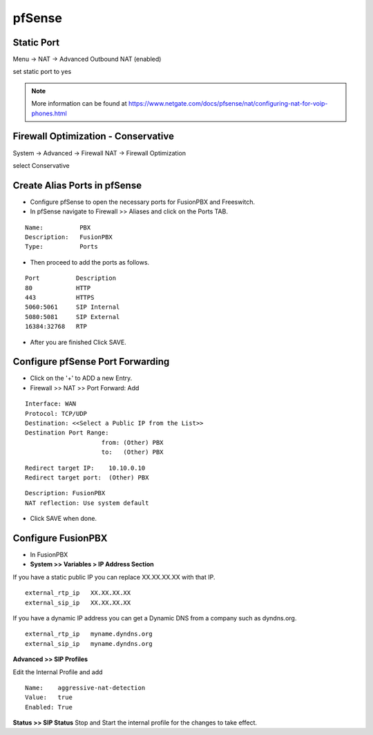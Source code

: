 ##########
pfSense
##########


**Static Port**
----------------------------------------

Menu -> NAT -> Advanced Outbound NAT (enabled)

set static port to yes

.. image:: ../../_static/images/firewall/fusionpbx_pfsense_firewall_outbound.jpg
        :scale: 85%


.. note::

   More information can be found at https://www.netgate.com/docs/pfsense/nat/configuring-nat-for-voip-phones.html





**Firewall Optimization - Conservative**
----------------------------------------

System -> Advanced -> Firewall NAT -> Firewall Optimization

select Conservative


.. image:: ../../_static/images/firewall/fusionpbx_pfsense_firewall_and_nat.jpg
        :scale: 85%



**Create Alias Ports in pfSense**
----------------------------------------

.. image:: ../../_static/images/firewall/fusionpbx_pfsense.png
        :scale: 85%

* Configure pfSense to open the necessary ports for FusionPBX and Freeswitch.
* In pfSense navigate to Firewall >> Aliases and click on the Ports TAB.

::

 Name:          PBX
 Description:   FusionPBX
 Type:          Ports



* Then proceed to add the ports as follows.

::

 Port          Description
 80            HTTP
 443           HTTPS
 5060:5061     SIP Internal
 5080:5081     SIP External
 16384:32768   RTP
 

* After you are finished Click SAVE.

**Configure pfSense Port Forwarding**
-----------------------------------------

.. image:: ../../_static/images/firewall/fusionpbx_pfsense2.png
        :scale: 85%

* Click on the '+' to ADD a new Entry.


* Firewall >> NAT >> Port Forward: Add

::
 
 Interface: WAN
 Protocol: TCP/UDP
 Destination: <<Select a Public IP from the List>>
 Destination Port Range:  
                      from: (Other) PBX
                      to:   (Other) PBX
 
::
 
 Redirect target IP:    10.10.0.10
 Redirect target port:  (Other) PBX

::

 Description: FusionPBX
 NAT reflection: Use system default

* Click SAVE when done.

**Configure FusionPBX**
-----------------------------

* In FusionPBX

* **System >> Variables > IP Address Section**
If you have a static public IP you can replace XX.XX.XX.XX with that IP. 

::

 external_rtp_ip   XX.XX.XX.XX
 external_sip_ip   XX.XX.XX.XX
 
If you have a dynamic IP address you can get a Dynamic DNS from a company such as dyndns.org.

::

 external_rtp_ip   myname.dyndns.org
 external_sip_ip   myname.dyndns.org
 
**Advanced >> SIP Profiles**

Edit the Internal Profile and add

::
 
 Name:    aggressive-nat-detection
 Value:   true
 Enabled: True

**Status >> SIP Status**
Stop and Start the internal profile for the changes to take effect.


